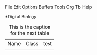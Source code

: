 File Edit Options Buffers Tools Org Tbl Help                                                                          
# #+TITLE: Digital Biology
#+AUTHOR: tangt
#+EMAIL: tangxt@tamu.edu
#+STARTUP: align
*Digital Biology 
#+CAPTION: This is the caption for the next table
#+NAME:table1
| Name | Class | test |
|      |       |      |

